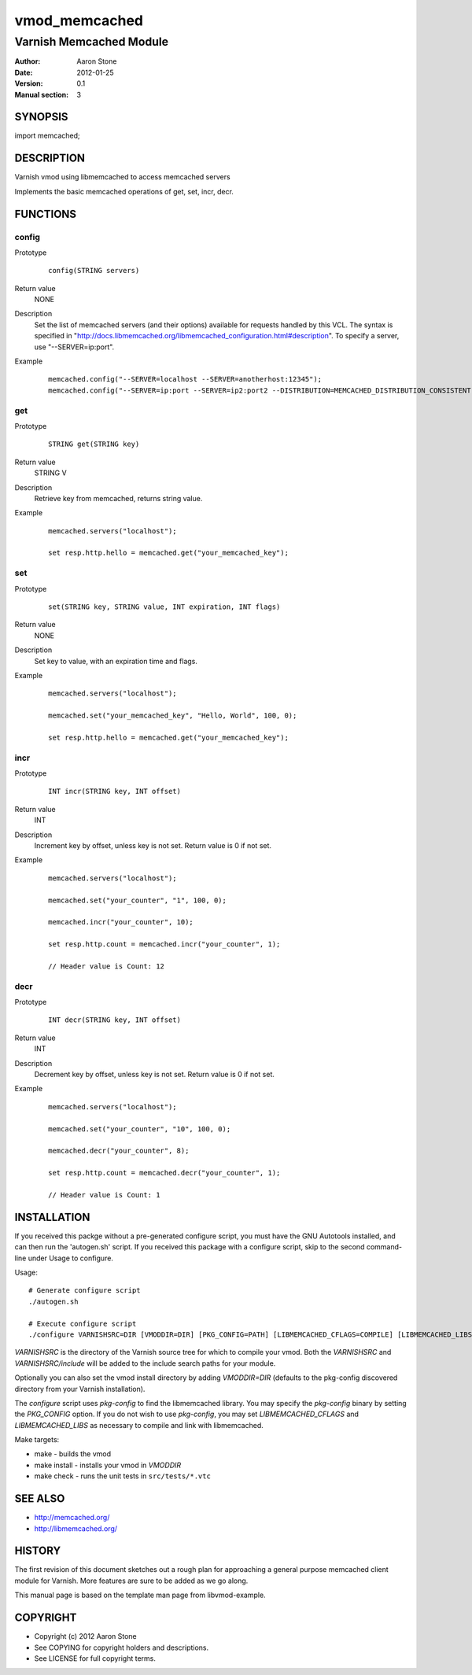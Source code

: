 ==============
vmod_memcached
==============

------------------------
Varnish Memcached Module
------------------------

:Author: Aaron Stone
:Date: 2012-01-25
:Version: 0.1
:Manual section: 3

SYNOPSIS
========

import memcached;

DESCRIPTION
===========

Varnish vmod using libmemcached to access memcached servers

Implements the basic memcached operations of get, set, incr, decr.

FUNCTIONS
=========

config
------

Prototype
        ::

                config(STRING servers)
Return value
	NONE
Description
	Set the list of memcached servers (and their options) available for requests handled by this VCL.
	The syntax is specified in "http://docs.libmemcached.org/libmemcached_configuration.html#description".
	To specify a server, use "--SERVER=ip:port".
Example
        ::

                memcached.config("--SERVER=localhost --SERVER=anotherhost:12345");
		memcached.config("--SERVER=ip:port --SERVER=ip2:port2 --DISTRIBUTION=MEMCACHED_DISTRIBUTION_CONSISTENT");

get
---

Prototype
        ::

                STRING get(STRING key)
Return value
	STRING V
Description
	Retrieve key from memcached, returns string value.
Example
        ::

                memcached.servers("localhost");

                set resp.http.hello = memcached.get("your_memcached_key");

set
---

Prototype
        ::

                set(STRING key, STRING value, INT expiration, INT flags)
Return value
	NONE
Description
	Set key to value, with an expiration time and flags.
Example
        ::

                memcached.servers("localhost");

                memcached.set("your_memcached_key", "Hello, World", 100, 0);

                set resp.http.hello = memcached.get("your_memcached_key");

incr
----

Prototype
        ::

                INT incr(STRING key, INT offset)
Return value
	INT
Description
	Increment key by offset, unless key is not set. Return value is 0 if not set.
Example
        ::

                memcached.servers("localhost");

                memcached.set("your_counter", "1", 100, 0);

                memcached.incr("your_counter", 10);

                set resp.http.count = memcached.incr("your_counter", 1);

		// Header value is Count: 12

decr
----

Prototype
        ::

                INT decr(STRING key, INT offset)
Return value
	INT
Description
	Decrement key by offset, unless key is not set. Return value is 0 if not set.
Example
        ::

                memcached.servers("localhost");

                memcached.set("your_counter", "10", 100, 0);

                memcached.decr("your_counter", 8);

                set resp.http.count = memcached.decr("your_counter", 1);

		// Header value is Count: 1


INSTALLATION
============

If you received this packge without a pre-generated configure script, you must
have the GNU Autotools installed, and can then run the 'autogen.sh' script. If
you received this package with a configure script, skip to the second
command-line under Usage to configure.

Usage::

 # Generate configure script
 ./autogen.sh

 # Execute configure script
 ./configure VARNISHSRC=DIR [VMODDIR=DIR] [PKG_CONFIG=PATH] [LIBMEMCACHED_CFLAGS=COMPILE] [LIBMEMCACHED_LIBS=LINK]

`VARNISHSRC` is the directory of the Varnish source tree for which to
compile your vmod. Both the `VARNISHSRC` and `VARNISHSRC/include`
will be added to the include search paths for your module.

Optionally you can also set the vmod install directory by adding
`VMODDIR=DIR` (defaults to the pkg-config discovered directory from your
Varnish installation).

The `configure` script uses `pkg-config` to find the libmemcached library. You
may specify the `pkg-config` binary by setting the `PKG_CONFIG` option. If you
do not wish to use `pkg-config`, you may set `LIBMEMCACHED_CFLAGS` and
`LIBMEMCACHED_LIBS` as necessary to compile and link with libmemcached.

Make targets:

* make - builds the vmod
* make install - installs your vmod in `VMODDIR`
* make check - runs the unit tests in ``src/tests/*.vtc``

SEE ALSO
========

* http://memcached.org/
* http://libmemcached.org/

HISTORY
=======

The first revision of this document sketches out a rough plan for approaching a
general purpose memcached client module for Varnish. More features are sure to
be added as we go along.

This manual page is based on the template man page from libvmod-example.

COPYRIGHT
=========

* Copyright (c) 2012 Aaron Stone
* See COPYING for copyright holders and descriptions.
* See LICENSE for full copyright terms.

